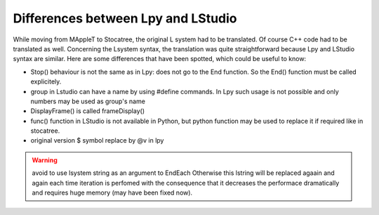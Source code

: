 Differences between Lpy and LStudio
====================================

While moving from MAppleT to Stocatree, the original L system had to be 
translated. Of course C++ code had to be translated as well.  Concerning the 
Lsystem syntax, the translation was quite straightforward because Lpy and LStudio
syntax are similar. Here are some differences that have been spotted, which 
could be useful to know:


* Stop() behaviour is not the same as in Lpy: does not go to the End function. 
  So the End() function must be called explicitely.
* group in Lstudio can have a name by using #define  commands. In Lpy such 
  usage is not possible and only numbers may be used as group's name
* DisplayFrame() is called frameDisplay()
* func() function in LStudio is not available in Python, but python function 
  may be used to replace it if required like in stocatree.
* original version $ symbol replace by @v in lpy 

.. warning:: avoid to use lsystem string as an argument to EndEach  Otherwise 
    this lstring will be replaced agaain and again each time iteration is perfomed
    with the consequence that it decreases the performace dramatically and
    requires huge memory (may have been fixed now). 


.. sectionauthor:: Thomas Cokelaer
